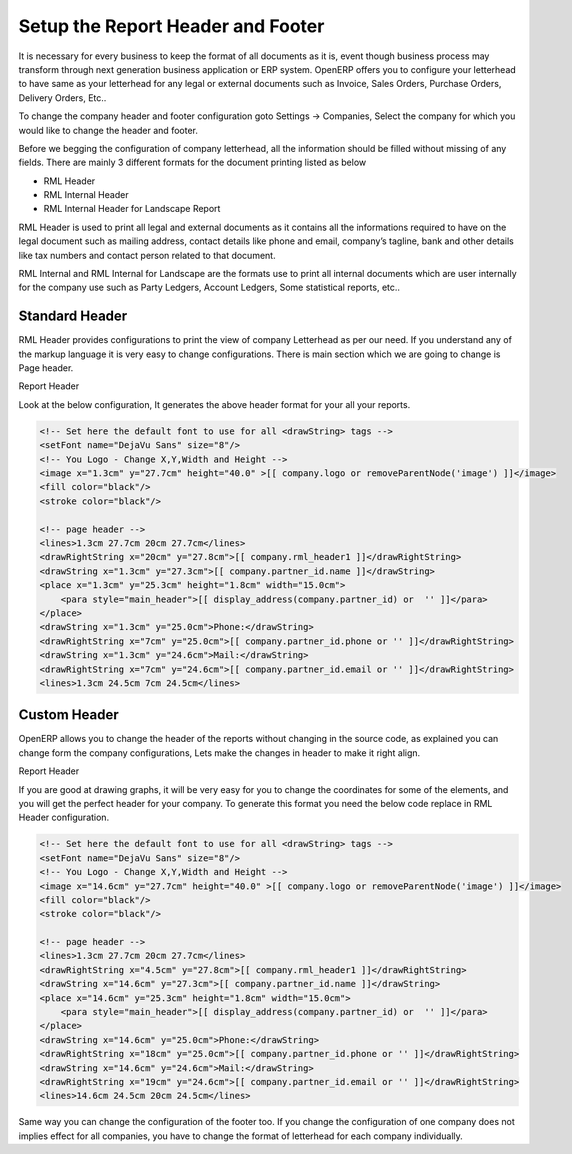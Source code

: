 .. _setup-header-footer:

Setup the Report Header and Footer
==================================

It is necessary for every business to keep the format of all documents as it is, event though  business process may transform through next generation business application or ERP system. OpenERP offers you to configure your letterhead to have same as your letterhead for any legal or external documents such as Invoice, Sales Orders, Purchase Orders, Delivery Orders, Etc..

To change the company header and footer configuration goto Settings → Companies, Select the company for which you would like to change the header and footer.

Before we begging the configuration of company letterhead, all the information should be filled without missing of any fields. There are mainly 3 different formats for the document printing listed as below

* RML Header
* RML Internal Header
* RML Internal Header for Landscape Report

RML Header is used to print all legal and external documents as it contains all the informations required to have on the legal document such as mailing address, contact details like phone and email, company’s tagline, bank and other details like tax numbers and contact person related to that document.

RML Internal and RML Internal for Landscape are the formats use to print all internal documents which are user internally for the company use such as Party Ledgers, Account Ledgers, Some statistical reports, etc..

Standard Header
---------------

RML Header provides configurations to print  the view of company Letterhead as per our need. If you understand any of the markup language it is very easy to change  configurations. There is main section which we are going to change is Page header.

.. image:: images/rml-header.png

Report Header

Look at the below configuration, It generates the above header format for your all your reports.

.. code-block:: xml

	<!-- Set here the default font to use for all <drawString> tags -->
	<setFont name="DejaVu Sans" size="8"/>
	<!-- You Logo - Change X,Y,Width and Height -->
	<image x="1.3cm" y="27.7cm" height="40.0" >[[ company.logo or removeParentNode('image') ]]</image>
	<fill color="black"/>
	<stroke color="black"/>
	 
	<!-- page header -->
	<lines>1.3cm 27.7cm 20cm 27.7cm</lines>
	<drawRightString x="20cm" y="27.8cm">[[ company.rml_header1 ]]</drawRightString>
	<drawString x="1.3cm" y="27.3cm">[[ company.partner_id.name ]]</drawString>
	<place x="1.3cm" y="25.3cm" height="1.8cm" width="15.0cm">
	    <para style="main_header">[[ display_address(company.partner_id) or  '' ]]</para>
	</place>
	<drawString x="1.3cm" y="25.0cm">Phone:</drawString>
	<drawRightString x="7cm" y="25.0cm">[[ company.partner_id.phone or '' ]]</drawRightString>
	<drawString x="1.3cm" y="24.6cm">Mail:</drawString>
	<drawRightString x="7cm" y="24.6cm">[[ company.partner_id.email or '' ]]</drawRightString>
	<lines>1.3cm 24.5cm 7cm 24.5cm</lines>

Custom Header
-------------

OpenERP allows you to change the header of the reports without changing in the source code, as explained you can change form the company configurations, Lets make the changes in header to make it right align.

.. image:: images/rml-header-right.png

Report Header

If you are good at drawing graphs, it will be very easy for you to change the coordinates for some of the elements, and you will get the perfect header for your company. To generate this format you need the below code replace in RML Header configuration.

.. code-block:: xml

	<!-- Set here the default font to use for all <drawString> tags -->
	<setFont name="DejaVu Sans" size="8"/>
	<!-- You Logo - Change X,Y,Width and Height -->
	<image x="14.6cm" y="27.7cm" height="40.0" >[[ company.logo or removeParentNode('image') ]]</image>
	<fill color="black"/>
	<stroke color="black"/>
	 
	<!-- page header -->
	<lines>1.3cm 27.7cm 20cm 27.7cm</lines>
	<drawRightString x="4.5cm" y="27.8cm">[[ company.rml_header1 ]]</drawRightString>
	<drawString x="14.6cm" y="27.3cm">[[ company.partner_id.name ]]</drawString>
	<place x="14.6cm" y="25.3cm" height="1.8cm" width="15.0cm">
	    <para style="main_header">[[ display_address(company.partner_id) or  '' ]]</para>
	</place>
	<drawString x="14.6cm" y="25.0cm">Phone:</drawString>
	<drawRightString x="18cm" y="25.0cm">[[ company.partner_id.phone or '' ]]</drawRightString>
	<drawString x="14.6cm" y="24.6cm">Mail:</drawString>
	<drawRightString x="19cm" y="24.6cm">[[ company.partner_id.email or '' ]]</drawRightString>
	<lines>14.6cm 24.5cm 20cm 24.5cm</lines>

Same way you can change the configuration of the footer too. If you change the configuration of one company does not implies effect for all companies, you have to change the format of letterhead for each company individually.